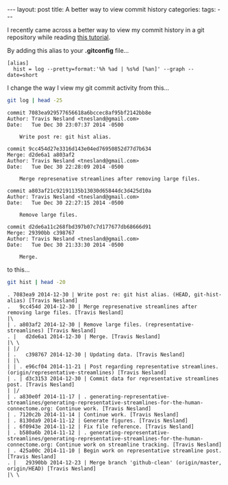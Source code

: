 #+STARTUP: showall indent
#+STARTUP: hidestars
#+OPTIONS: H:4 toc:nil num:nil
#+BEGIN_HTML
---
layout: post
title: A better way to view commit history
categories: 
tags: 
---
#+END_HTML

I recently came across a better way to view my commit history in a git
repository while reading [[http://gitimmersion.com/lab_11.html][this tutorial]].

By adding this alias to your *.gitconfig* file...

#+BEGIN_EXAMPLE
[alias]
  hist = log --pretty=format:'%h %ad | %s%d [%an]' --graph --date=short
#+END_EXAMPLE

I change the way I view my git commit activity from this...

#+BEGIN_SRC sh :exports both :results output
  git log | head -25
#+END_SRC

#+RESULTS:
#+begin_example
commit 7083ea929577656618a6bccec8af95bf2142bb8e
Author: Travis Nesland <tnesland@gmail.com>
Date:   Tue Dec 30 23:07:37 2014 -0500

    Write post re: git hist alias.

commit 9cc454d27e3316d143e04ed76950852d77d7b634
Merge: d2de6a1 a803af2
Author: Travis Nesland <tnesland@gmail.com>
Date:   Tue Dec 30 22:28:09 2014 -0500

    Merge represenative streamlines after removing large files.

commit a803af21c92191135b13030d65844dc3d425d10a
Author: Travis Nesland <tnesland@gmail.com>
Date:   Tue Dec 30 22:27:15 2014 -0500

    Remove large files.

commit d2de6a11c268fbd397b07c7d177677db68666d91
Merge: 29390bb c398767
Author: Travis Nesland <tnesland@gmail.com>
Date:   Tue Dec 30 21:33:30 2014 -0500

    Merge.
#+end_example

to this...

#+BEGIN_SRC sh :exports both :results output
  git hist | head -20
#+END_SRC

#+RESULTS:
#+begin_example
. 7083ea9 2014-12-30 | Write post re: git hist alias. (HEAD, git-hist-alias) [Travis Nesland]
.   9cc454d 2014-12-30 | Merge represenative streamlines after removing large files. [Travis Nesland]
|\  
| . a803af2 2014-12-30 | Remove large files. (representative-streamlines) [Travis Nesland]
. |   d2de6a1 2014-12-30 | Merge. [Travis Nesland]
|\ \  
| |/  
| .   c398767 2014-12-30 | Updating data. [Travis Nesland]
| |\  
| | . e96cf04 2014-11-21 | Post regarding representative streamlines. (origin/representative-streamlines) [Travis Nesland]
| . | d3c3153 2014-12-30 | Commit data for representative streamlines post. [Travis Nesland]
| |/  
| . a830e0f 2014-11-17 | . generating-representative-streamlines/generating-representative-streamlines-for-the-human-connectome.org: Continue work. [Travis Nesland]
| . 7120c2b 2014-11-14 | Continue work. [Travis Nesland]
| . 8130da9 2014-11-12 | Generate figures. [Travis Nesland]
| . 6f0943e 2014-11-12 | Fix file reference. [Travis Nesland]
| . b580a6b 2014-11-12 | . generating-representative-streamlines/generating-representative-streamlines-for-the-human-connectome.org: Continue work on streamline tracking. [Travis Nesland]
| . 425a00c 2014-11-10 | Begin work on representative streamline post. [Travis Nesland]
. |   29390bb 2014-12-23 | Merge branch 'github-clean' (origin/master, origin/HEAD) [Travis Nesland]
|\ \  
#+end_example
